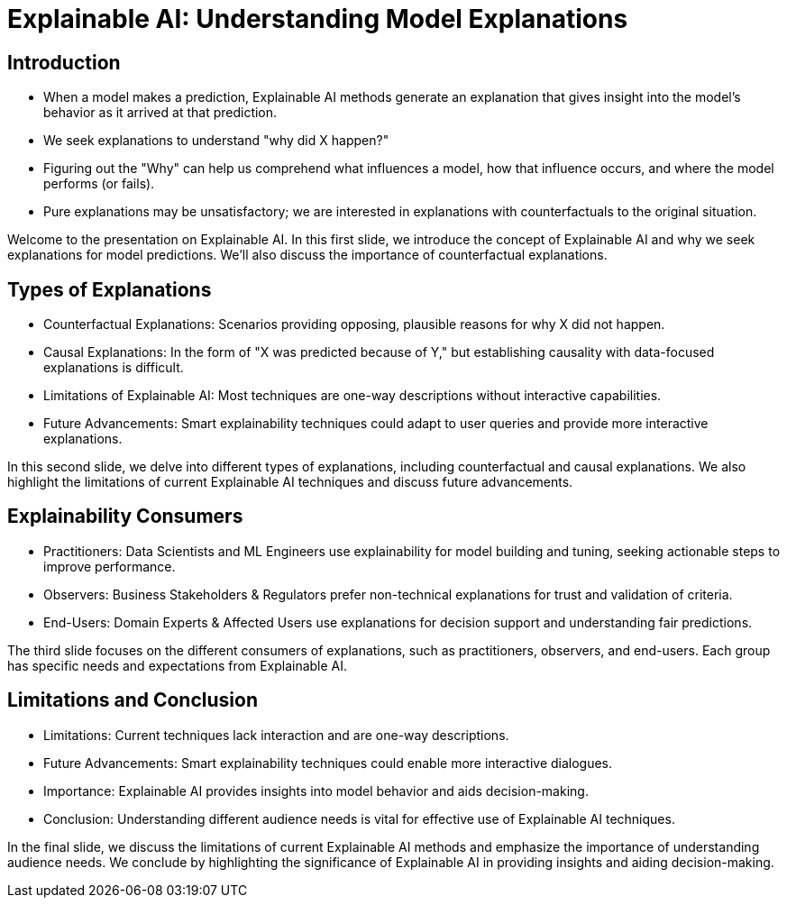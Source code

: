 = Explainable AI: Understanding Model Explanations


== Introduction

* When a model makes a prediction, Explainable AI methods generate an explanation that gives insight into the model's behavior as it arrived at that prediction.
* We seek explanations to understand "why did X happen?"
* Figuring out the "Why" can help us comprehend what influences a model, how that influence occurs, and where the model performs (or fails).
* Pure explanations may be unsatisfactory; we are interested in explanations with counterfactuals to the original situation.

[.notes]
Welcome to the presentation on Explainable AI. In this first slide, we introduce the concept of Explainable AI and why we seek explanations for model predictions. We'll also discuss the importance of counterfactual explanations.


== Types of Explanations

* Counterfactual Explanations: Scenarios providing opposing, plausible reasons for why X did not happen.
* Causal Explanations: In the form of "X was predicted because of Y," but establishing causality with data-focused explanations is difficult.
* Limitations of Explainable AI: Most techniques are one-way descriptions without interactive capabilities.
* Future Advancements: Smart explainability techniques could adapt to user queries and provide more interactive explanations.

[.notes]
In this second slide, we delve into different types of explanations, including counterfactual and causal explanations. We also highlight the limitations of current Explainable AI techniques and discuss future advancements.


== Explainability Consumers

* Practitioners: Data Scientists and ML Engineers use explainability for model building and tuning, seeking actionable steps to improve performance.
* Observers: Business Stakeholders & Regulators prefer non-technical explanations for trust and validation of criteria.
* End-Users: Domain Experts & Affected Users use explanations for decision support and understanding fair predictions.

[.notes]
The third slide focuses on the different consumers of explanations, such as practitioners, observers, and end-users. Each group has specific needs and expectations from Explainable AI.


== Limitations and Conclusion

* Limitations: Current techniques lack interaction and are one-way descriptions.
* Future Advancements: Smart explainability techniques could enable more interactive dialogues.
* Importance: Explainable AI provides insights into model behavior and aids decision-making.
* Conclusion: Understanding different audience needs is vital for effective use of Explainable AI techniques.

[.notes]
In the final slide, we discuss the limitations of current Explainable AI methods and emphasize the importance of understanding audience needs. We conclude by highlighting the significance of Explainable AI in providing insights and aiding decision-making.

